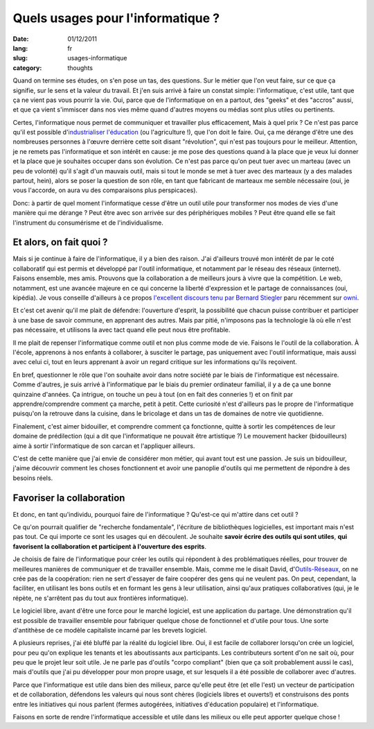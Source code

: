 Quels usages pour l'informatique ?
##################################

:date: 01/12/2011
:lang: fr
:slug: usages-informatique
:category: thoughts

Quand on termine ses études, on s'en pose un tas, des questions. Sur le métier
que l'on veut faire, sur ce que ça signifie, sur le sens et la valeur du
travail. Et j'en suis arrivé à faire un constat simple: l'informatique, c'est
utile, tant que ça ne vient pas vous pourrir la vie. Oui, parce que de
l'informatique on en a partout, des "geeks" et des "accros" aussi, et que ça
vient s'immiscer dans nos vies même quand d'autres moyens ou médias sont plus
utiles ou pertinents.

Certes, l'informatique nous permet de communiquer et travailler plus efficacement,
Mais à quel prix ? Ce n'est pas parce qu'il est possible d'`industrialiser
l'éducation
<http://retourdactu.fr/2011/11/07/la-non-communication-nouveau-modele-de-societe/>`_
(ou l'agriculture !), que l'on doit le faire. Oui, ça me dérange d'être une des
nombreuses personnes à l'œuvre derrière cette soit disant "révolution", qui
n'est pas toujours pour le meilleur. Attention, je ne remets pas l'informatique
et son intérêt en cause: je me pose des questions quand à la place que je veux
lui donner et la place que je souhaites occuper dans son évolution. Ce n'est
pas parce qu'on peut tuer avec un marteau (avec un peu de volonté) qu'il s'agit
d'un mauvais outil, mais si tout le monde se met à tuer avec des marteaux (y a
des malades partout, hein), alors se poser la question de son rôle, en tant que
fabricant de marteaux me semble nécessaire (oui, je vous l'accorde, on aura vu
des comparaisons plus perspicaces).

Donc: à partir de quel moment l'informatique cesse d'être un outil utile pour
transformer nos modes de vies d'une manière qui me dérange ? Peut être avec son
arrivée sur des périphériques mobiles ? Peut être quand elle se fait
l'instrument du consumérisme et de l'individualisme.

Et alors, on fait quoi ?
========================

Mais si je continue à faire de l'informatique, il y a bien des raison. J'ai
d'ailleurs trouvé mon intérêt de par le coté collaboratif qui est permis et
développé par l'outil informatique, et notamment par le réseau des réseaux
(internet). Faisons ensemble, mes amis. Prouvons que la collaboration a de
meilleurs jours à vivre que la compétition. Le web, notamment, est une avancée
majeure en ce qui concerne la liberté d'expression et le partage de
connaissances (oui, kipédia). Je vous conseille d'ailleurs à ce propos
`l'excellent discours tenu par Bernard Stiegler
<http://owni.fr/2011/11/30/vers-une-economie-de-la-contribution/>`_ paru
récemment sur `owni <http://www.owni.fr>`_.

Et c'est cet avenir qu'il me plait de défendre: l'ouverture d'esprit, la
possibilité que chacun puisse contribuer et participer à une base de savoir
commune, en apprenant des autres. Mais par pitié, n'imposons pas la
technologie là où elle n'est pas nécessaire, et utilisons la avec tact quand
elle peut nous être profitable.

Il me plait de repenser l'informatique comme outil et non plus comme mode de
vie. Faisons le l'outil de la collaboration. À l'école, apprenons à nos enfants
à collaborer, à susciter le partage,  pas uniquement avec l'outil informatique,
mais aussi avec celui ci, tout en leurs apprenant à avoir un regard critique
sur les informations qu'ils reçoivent.

En bref, questionner le rôle que l'on souhaite avoir dans notre société par le
biais de l'informatique est nécessaire. Comme d'autres, je suis arrivé
à l'informatique par le biais du premier ordinateur familial, il y a de ça une
bonne quinzaine d'années. Ça intrigue, on touche un peu à tout (on en fait des
conneries !) et on finit par apprendre/comprendre comment ça marche, petit
à petit. Cette curiosité n'est d'ailleurs pas le propre de l'informatique
puisqu'on la retrouve dans la cuisine, dans le bricolage et dans un tas de
domaines de notre vie quotidienne.

Finalement, c'est aimer bidouiller, et comprendre comment ça fonctionne, quitte
à sortir les compétences de leur domaine de prédilection (qui a dit que
l'informatique ne pouvait être artistique ?) Le mouvement hacker (bidouilleurs)
aime à sortir l'informatique de son carcan et l'appliquer ailleurs.

C'est de cette manière que j'ai envie de considérer mon métier, qui avant tout
est une passion. Je suis un bidouilleur, j'aime découvrir comment les choses
fonctionnent et avoir une panoplie d'outils qui me permettent de répondre à des
besoins réels.

Favoriser la collaboration
==========================

Et donc, en tant qu'individu, pourquoi faire de l'informatique ? Qu'est-ce qui
m'attire dans cet outil ?

Ce qu'on pourrait qualifier de "recherche fondamentale", l'écriture de
bibliothèques logicielles, est important mais n'est pas tout. Ce qui importe ce
sont les usages qui en découlent. Je souhaite **savoir écrire des outils qui
sont utiles**, **qui favorisent la collaboration et participent à l'ouverture
des esprits**.

Je choisis de faire de l'informatique pour créer les outils qui répondent à des
problématiques réelles, pour trouver de meilleures manières de communiquer et
de travailler ensemble. Mais, comme me le disait David, d'`Outils-Réseaux
<http://outils-reseaux.org/PresentationProjet>`_, on ne crée pas de la
coopération: rien ne sert d'essayer de faire coopérer des gens qui ne veulent
pas. On peut, cependant, la faciliter, en utilisant les bons outils et en
formant les gens à leur utilisation, ainsi qu'aux pratiques collaboratives
(qui, je le répète, ne s'arrêtent pas du tout aux frontières informatique).

Le logiciel libre, avant d'être une force pour le marché logiciel, est une
application du partage. Une démonstration qu'il est possible de travailler
ensemble pour fabriquer quelque chose de fonctionnel et d'utile pour tous. Une
sorte d'antithèse de ce modèle capitaliste incarné par les brevets logiciel.

A plusieurs reprises, j'ai été bluffé par la réalité du logiciel libre. Oui, il
est facile de collaborer lorsqu'on crée un logiciel, pour peu qu'on explique
les tenants et les aboutissants aux participants. Les contributeurs sortent
d'on ne sait où, pour peu que le projet leur soit utile. Je ne parle pas
d'outils "corpo compliant" (bien que ça soit probablement aussi le cas), mais
d'outils que j'ai pu développer pour mon propre usage, et sur lesquels il a été
possible de collaborer avec d'autres.

Parce que l'informatique est utile dans bien des milieux, parce qu'elle peut
être (et elle l'est) un vecteur de participation et de collaboration, défendons
les valeurs qui nous sont chères (logiciels libres et ouverts!) et construisons
des ponts entre les initiatives qui nous parlent (fermes autogérées,
initiatives d'éducation populaire) et l'informatique.

Faisons en sorte de rendre l'informatique accessible et utile dans les milieux
ou elle peut apporter quelque chose !
